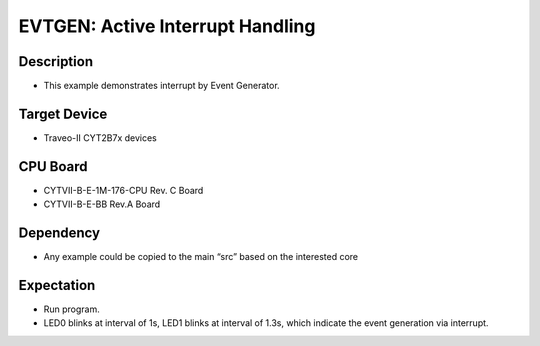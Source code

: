 EVTGEN: Active Interrupt Handling
=================================
Description
^^^^^^^^^^^
- This example demonstrates interrupt by Event Generator.

Target Device
^^^^^^^^^^^^^
- Traveo-II CYT2B7x devices

CPU Board
^^^^^^^^^
- CYTVII-B-E-1M-176-CPU Rev. C Board
- CYTVII-B-E-BB Rev.A Board

Dependency
^^^^^^^^^^
- Any example could be copied to the main “src” based on the interested core

Expectation
^^^^^^^^^^^
- Run program.
- LED0 blinks at interval of 1s, LED1 blinks at interval of 1.3s, which indicate the event generation via interrupt.